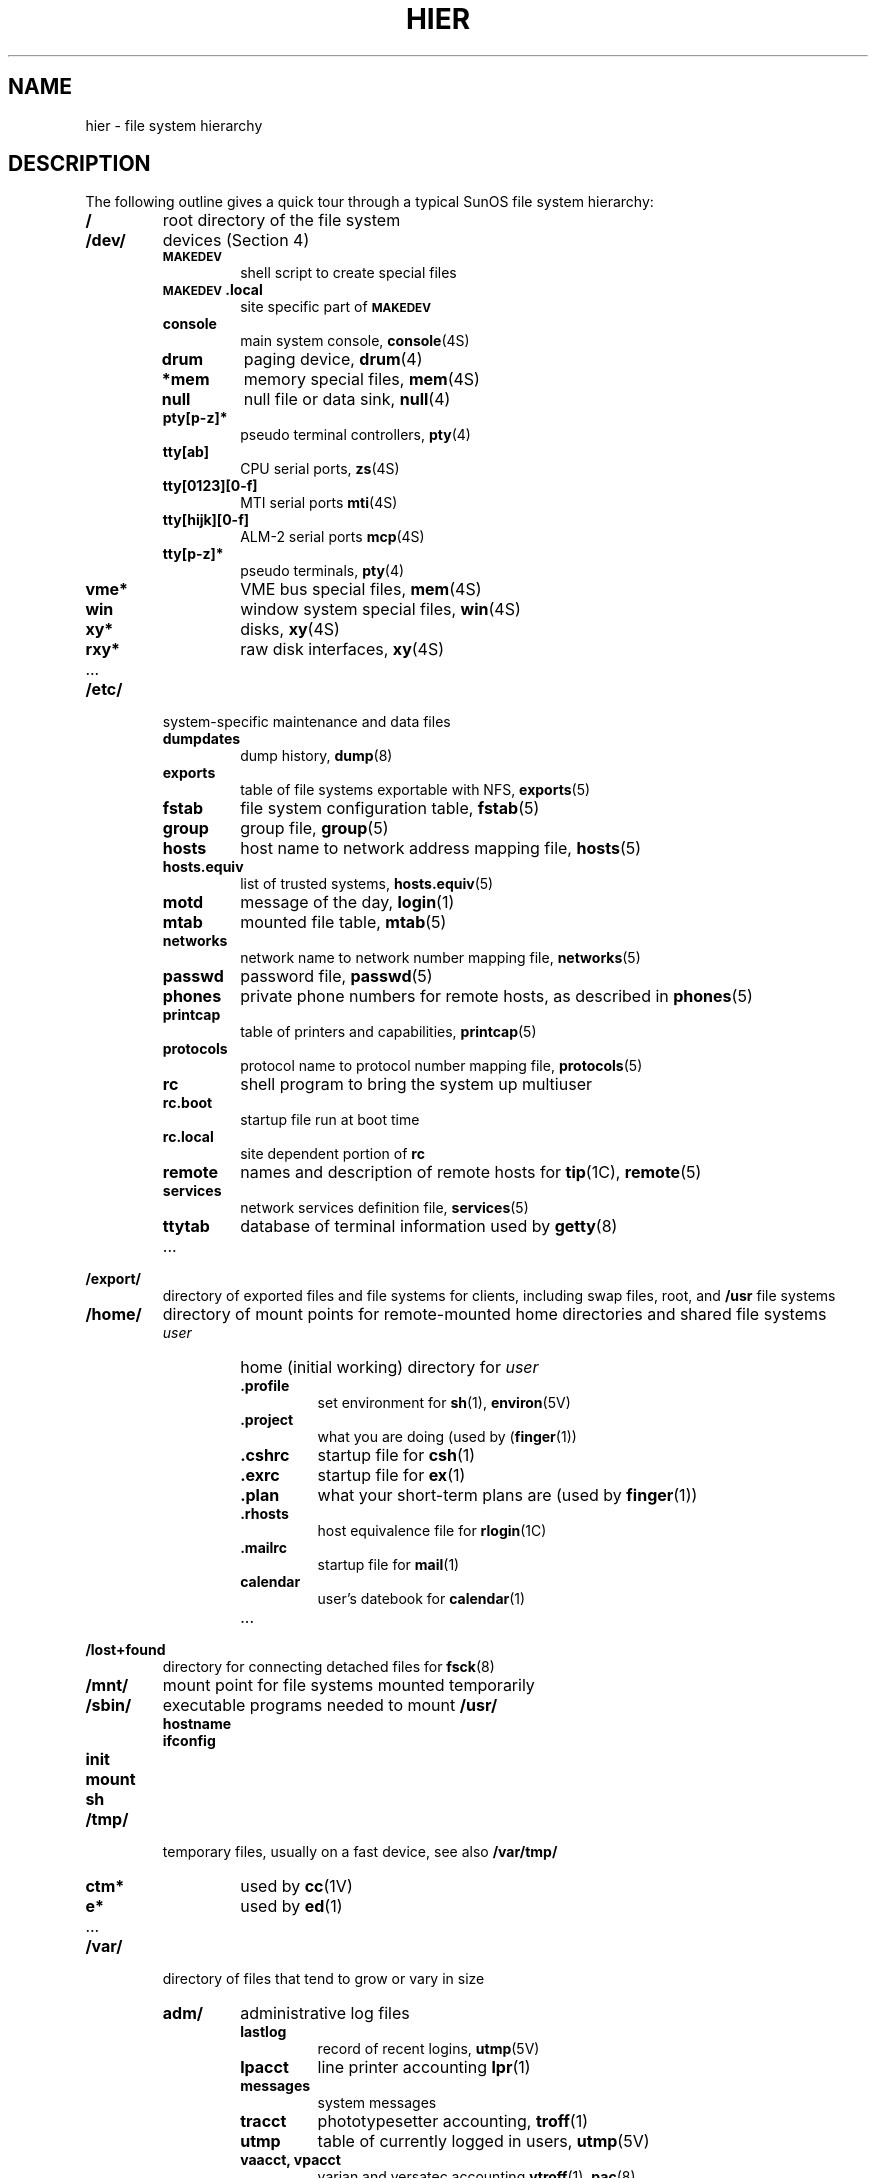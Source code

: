 .\" @(#)hier.7 1.1 92/07/30 SMI; from UCB 4.3
.\" Copyright (c) 1983 Regents of the University of California.
.\" All rights reserved.  The Berkeley software License Agreement
.\" specifies the terms and conditions for redistribution.
.\"
.TH HIER 7 "10 January 1988"
.SH NAME
hier \- file system hierarchy
.SH DESCRIPTION
.IX "hier table" "" "\fLhier\fP \(em file system hierarchy"
.LP
The following outline gives a quick tour through a typical
SunOS file system hierarchy:
.LP
.na
.nh
.PD 0
.TP
.B /
root directory of the file system
.TP
.B /dev/
devices (Section 4)
.
.RS
.TP
.SB MAKEDEV
shell script to create special files
.TP
.B \s-1MAKEDEV\s0.local
site specific part of
.SB MAKEDEV
.TP
.B console
main system console,
.BR console (4S)
.TP
.B drum
paging device,
.BR drum (4)
.TP
.B *mem
memory special files,
.BR mem (4S)
.TP
.B null
null file or data sink,
.BR null (4)
.TP
.B pty[p-z]*
pseudo terminal controllers,
.BR pty (4)
.TP
.B tty[ab]
CPU serial ports,
.BR zs (4S)
.TP
.B tty[0123][0-f]
MTI serial ports
.BR mti (4S)
.TP
.B tty[hijk][0-f]
ALM-2 serial ports
.BR mcp (4S)
.TP
.B tty[p-z]*
pseudo terminals,
.BR pty (4)
.TP
.B vme*
VME bus special files,
.BR mem (4S)
.TP
.B win
window system special files,
.BR win (4S)
.TP
.B xy*
disks,
.BR xy (4S)
.TP
.B rxy*
raw disk interfaces,
.BR xy (4S)
.TP
\&.\|.\|.
.RE
.
.TP
.B /etc/
system-specific maintenance and data files
.
.RS
.TP
.B dumpdates
dump history,
.BR dump (8)
.TP
.B exports
table of file systems exportable with NFS,
.BR exports (5)
.TP
.B fstab
file system configuration table,
.BR fstab (5)
.TP
.B group
group file,
.BR group (5)
.TP
.B hosts
host name to network address mapping file,
.BR hosts (5)
.TP
.B hosts.equiv
list of trusted systems,
.BR hosts.equiv (5)
.TP
.B motd
message of the day,
.BR login (1)
.TP
.B mtab
mounted file table,
.BR mtab (5)
.TP
.B networks
network name to network number mapping file,
.BR networks (5)
.TP
.B passwd
password file,
.BR passwd (5)
.TP
.B phones
private phone numbers for remote hosts, as described in
.BR phones (5)
.TP
.B printcap
table of printers and capabilities,
.BR printcap (5)
.TP
.B protocols
protocol name to protocol number mapping file,
.BR protocols (5)
.TP
.B rc
shell program to bring the system up multiuser
.TP
.B rc.boot
startup file run at boot time
.TP
.B rc.local
site dependent portion of 
.B rc
.TP
.B remote
names and description of remote hosts for 
.BR tip (1C),
.BR remote (5)
.TP
.B services
network services definition file,
.BR services (5)
.TP
.B ttytab
database of terminal information used by
.BR getty (8)
.TP
\&.\|.\|.
.RE
.br
.ne 5
.TP
.B /export/
directory of exported files and file systems for clients, including
swap files, root, and
.B /usr
file systems
.TP
.B /home/
directory of mount points for remote-mounted home directories and
shared file systems
.
.RS
.TP
.I user
home (initial working) directory for
.I user
.
.RS
.TP
.B .profile
set environment for
.BR sh (1),
.BR environ (5V)
.TP
.B .project
what you are doing (used by
.RB ( finger (1))
.TP
.B .cshrc
startup file for
.BR csh (1)
.TP
.B .exrc
startup file for
.BR ex (1)
.TP
.B .plan
what your short-term plans are (used by
.BR finger (1))
.TP
.B .rhosts
host equivalence file for 
.BR rlogin (1C)
.TP
.B .mailrc
startup file for
.BR mail (1)
.TP
.B calendar
user's datebook for
.BR calendar (1)
.TP
\&.\|.\|.
.RE
.
.RE
.
.TP
.B /lost+found
directory for connecting detached files for
.BR fsck (8)
.TP
.B /mnt/
mount point for file systems mounted temporarily
.TP
.B /sbin/
executable programs needed to mount 
.B /usr/
.RS
.TP
.B hostname
.TP
.B ifconfig
.TP
.B init
.TP
.B mount
.TP
.B sh
.RE
.TP
.B /tmp/
temporary files, usually on a fast device, see also
.B /var/tmp/
.
.RS
.TP
.B ctm*
used by 
.BR cc (1V)
.TP
.B e*
used by
.BR ed (1)
.TP
\&.\|.\|.
.RE
.
.TP
.B /var/
directory of files that tend to grow or vary in size
.
.RS
.TP
.B adm/
administrative log files
.
.RS
.TP
.B lastlog
record of recent logins,
.BR utmp (5V)
.TP
.B lpacct
line printer accounting
.BR lpr (1)
.TP
.B messages
system messages
.TP
.B tracct
phototypesetter accounting,
.BR troff (1)
.TP
.B utmp
table of currently logged in users,
.BR utmp (5V)
.TP
.B "vaacct, vpacct"
varian and versatec accounting
.BR vtroff (1),
.BR pac (8)
.TP
.B wtmp
login history,
.BR utmp (5V)
.TP
\&.\|.\|.
.RE
.
.TP
.B preserve/
editor temporaries preserved here after crashes/hangups
.TP
.B spool/
delayed execution files
.
.RS
.TP
.B cron/
used by 
.BR cron (8)
.TP
.B lpd/
used by
.BR lpr (1)
.
.RS
.TP
.B lock
present when line printer is active
.TP
.B cf*
copy of file to be printed, if necessary
.TP
.B df*
control file for print job
.TP
.B tf*
transient control file, while 
.I lpr
is working
.RE
.
.br
.ne 7
.TP
.B mail/
mailboxes for
.BR mail (1)
.
.RS
.TP
.I name
mail file for user
.I name
.TP
.IB name .lock
lock file while
.I name
is receiving mail
.RE
.
.TP
.B mqueue/
mail queue for 
.BR sendmail (8)
.br
.ne 5
.TP
.B secretmail/
like
.BR mail/ ,
but used by
.BR xsend (1)
.TP
.B uucp/
work files and staging area for 
.BR uucp (1C)
.
.RS
.TP
.SB LOGFILE
summary log
.TP
.SB LOG\s0.*
log file for one transaction
.RE
.
.TP
\&.\|.\|.
.RE
.
.TP
.B tmp/
temporary files, to keep 
.B /tmp/ 
small
.
.RS
.TP
.B raster
used by
.BR plot (1G)
.TP
.B stm*
used by
.BR sort (1V)
.TP
\&.\|.\|.
.RE
.
.TP
.B yp/
Network Information Service
(\s-1NIS\s0)
database files,
.BR ypfiles (5)
.RE
.
.TP
.B /usr/
general-purpose directory, usually a mounted file system
.
.RS
.TP
.B bin/
utility programs
.
.RS
.TP
.B as
assembler,
.BR as (1)
.TP
.B cc
C compiler executive, c.f. 
.BR /usr/lib/ccom , 
.BR /usr/lib/cpp , 
.B /usr/lib/c2
.TP
.B csh
the C-shell,
.BR csh (1)
.TP
.B sh
the Bourne shell,
.BR sh (1)
.TP
\&.\|.\|.
.RE
.
.TP
.B demo/
demonstration programs
.TP
.B diag/
system tests and diagnostics
.TP
.B dict/
word lists, etc.
.
.RS
.TP
.B spellhist
history file for
.BR spell (1)
.TP
.B words
principal word list, used by
.BR look (1)
.TP
\&.\|.\|.
.RE
.
.TP
.B etc/
system administration programs; c.f. section 8
.
.RS
.TP
.B catman
update preformatted man pages,
.BR catman (8)
.TP
.B cron
the clock daemon,
.BR cron (8)
.TP
.B dump
file system backup program
.BR dump (8)
.TP
.B getty
part of
.BR login (1),
.BR getty (8)
.TP
.B in.comsat
biff server (incoming mail daemon),
.BR comsat (8C)
.TP
.B init
the parent of all processes,
.BR init (8)
.TP
.B mount
.BR mount (8)
.TP
.B yp/
.SM NIS
programs
.
.RS
.TP
.B ypinit
build and install
.SM NIS
database,
.BR ypinit (8)
.TP
.B yppush
force propagation of a changed
.SM NIS
map,
.BR yppush (8)
.TP
.B ypset
point
.B ypbind
at a particular server,
.BR ypset (8)
.TP
\&.\|.\|.
.RE
.
.TP
\&.\|.\|.
.RE
.
.TP
.B games/
.
.RS
.TP
.B backgammon
.br
.ne 15
.TP
.B lib/
library directory for game scores, etc.
.
.RS
.TP
.B quiz.k/
what
.BR quiz (6)
knows
.
.RS
.TP
.B africa
countries and capitals
.TP
.B index
category index
.TP
\&.\|.\|.
.RE
.
.TP
\&.\|.\|.
.RE
.
.TP
\&.\|.\|.
.RE
.
.TP
.B hosts/
symbolic links to 
.BR rsh (1C)
for commonly accessed remote hosts
.TP
.B include/
standard 
.B #include
files
.
.RS
.TP
.B a.out.h
object file layout,
.BR a.out (5)
.TP
.B images/
icon images
.TP
.B machine/
header files from 
.BR /usr/share/sys/sys/machine ;
may be a symbolic link
.TP
.B math.h
.BR intro (3M)
.TP
.B net/
header files from 
.BR /usr/share/sys/sys/net ; 
may be a symbolic link
.TP
.B nfs/
header files used in the Network File System (NFS)
.TP
.B stdio.h
standard I/O,
.BR intro (3)
.TP
.B sys/
kernel header files, c.f. 
.B /usr/share/sys/sys
.TP
\&.\|.\|.
.RE
.
.TP
.B lib/
object libraries, compiler program binaries, and other data
.
.RS
.TP
.B ccom
C compiler proper
.TP
.B cpp
C preprocessor
.TP
.B c2
C code improver
.TP
.B eign
list of English words to be ignored by
.BR ptx (1)
.TP
.B font/
fonts for
.BR troff (1)
.
.RS
.TP
.B ftR
Times Roman
.TP
.B ftB
Times Bold
.TP
\&.\|.\|.
.RE
.
.TP
.B libc.a
system calls, standard I/O, etc. (2,3,3S)
.TP
.B libm.a
math library,
.BR intro (3M)
.TP
.B lint/
utility files for lint
.
.RS
.TP
.B lint[12]
subprocesses for
.BR lint (1V)
.TP
.B llib-lc
dummy declarations for 
.BR /usr/lib/libc.a ,
used by
.BR lint (1V)
.TP
.B llib-lm
dummy declarations for
.B /usr/lib/libm.a
.TP
\&.\|.\|.
.RE
.
.TP
.B units
conversion tables for
.BR units (1)
.TP
.B uucp/
programs and data for
.BR uucp (1C)
.
.RS
.TP
.B L.sys
remote system names and numbers
.TP
.B uucico
the real copy program
.TP
\&.\|.\|.
.RE
.
.TP
\&.\|.\|.
.RE
.
.TP
.B local/
locally maintained software
.TP
.B old/
obsolete and unsupported programs
.TP
.B pub/
publicly readable data files
.TP
.B sccs/
binaries of programs that compose the source code control system (SCCS)
.TP
.B src/
system source code tree
.TP
.B stand/
standalone programs (not run under the Sun Operating System)
.TP
.B share/
architecture independent files
.
.RS
.TP
.B lib/
architecture independent data files
.RS
.TP
.B termcap
description of terminal capabilities,
.BR termcap (5)
.br
.ne 11
.TP
.B tmac/
macros for
.BR troff (1)
.
.RS
.TP
.B tmac.an
macros for
.BR man (7)
.TP
.B tmac.s
macros for
.BR ms (7)
.TP
\&.\|.\|.
.RE
.
.TP
\&.\|.\|.
.RE
.TP
.B man/
on-line reference manual pages,
.BR man (1)
.
.RS
.TP
.B man?/
source files
.RB ( nroff (1))
for sections 1 through 8 of the manual
.
.RS
.TP
.B as.1
.TP
\&.\|.\|.
.RE
.
.TP
.B cat?/
preformatted pages for sections 1 through 8 of the manual
.TP
\&.\|.\|.
.RE
.TP
.B sys/
SunOS kernel source and object modules
.RE
.
.TP
.B ucb/
binaries of programs developed at the University of California,
Berkeley
.
.RS
.TP
.B ex
line-oriented editor for experienced users,
.BR ex (1)
.TP
.B vi
screen-oriented editor,
.BR vi (1)
.TP
\&.\|.\|.
.RE
.
.RE
.
.TP
.B /vmunix
the SunOS kernel binary
.ad
.PD
.SH SEE ALSO
.BR filesystem (7),
.BR find (1),
.BR finger (1),
.BR grep (1V),
.BR ls (1V),
.BR rlogin (1C),
.BR whatis (1),
.BR whereis (1),
.BR which (1),
.BR ncheck (8)
.SH BUGS
.LP
The locations of files are subject to change without notice;
the organization of your file system may vary.
.LP
This list is incomplete.
.LP
The Network Information Service
(\s-1NIS\s0)
was formerly known as Sun Yellow Pages
(\s-1YP\s0). 
The functionality of the two remains the same;
only the name has changed.
